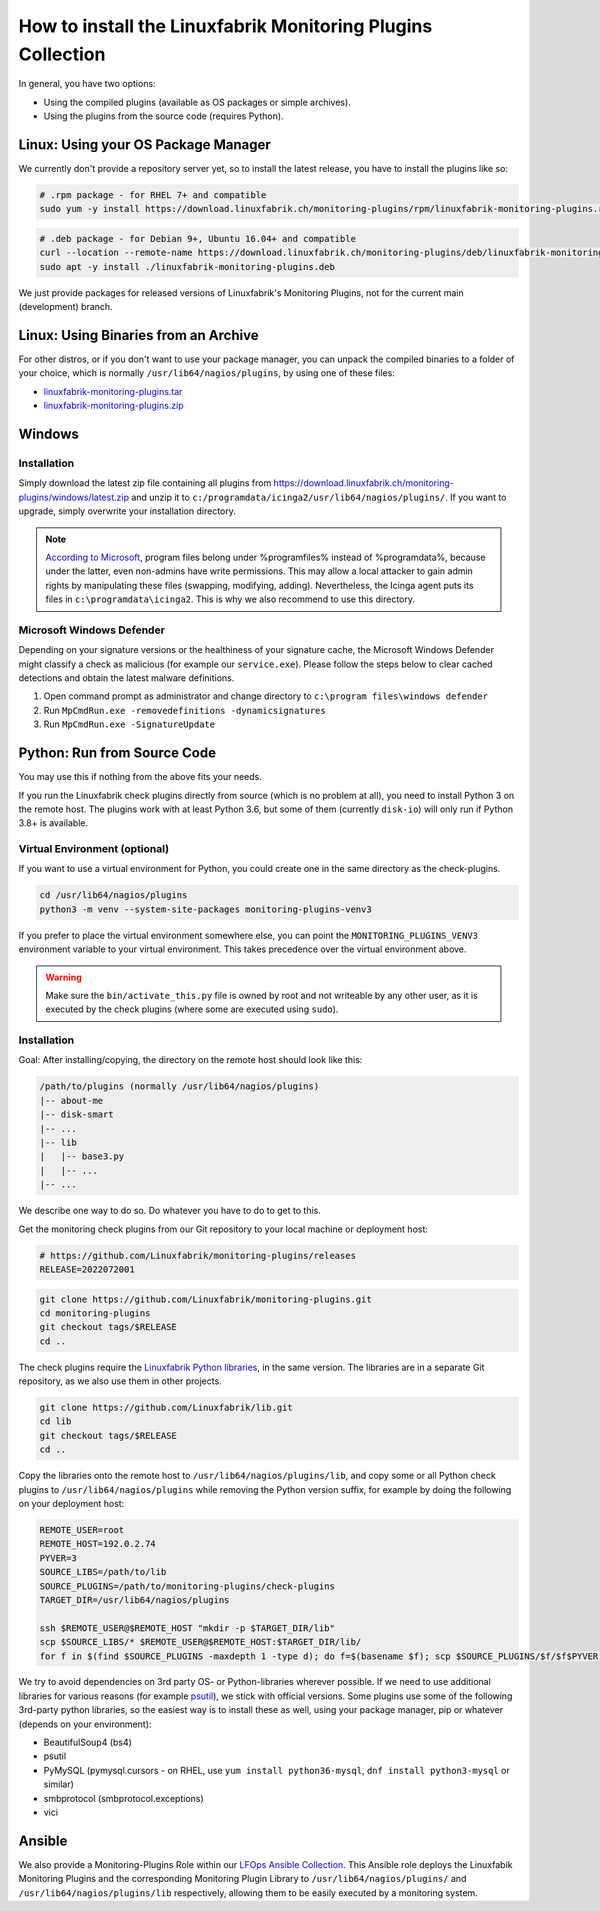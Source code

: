 How to install the Linuxfabrik Monitoring Plugins Collection
============================================================

In general, you have two options:

* Using the compiled plugins (available as OS packages or simple archives).
* Using the plugins from the source code (requires Python).


Linux: Using your OS Package Manager
------------------------------------

We currently don't provide a repository server yet, so to install the latest release, you have to install the plugins like so:

.. code-block:: bash

    # .rpm package - for RHEL 7+ and compatible
    sudo yum -y install https://download.linuxfabrik.ch/monitoring-plugins/rpm/linuxfabrik-monitoring-plugins.rpm

.. code-block:: bash

    # .deb package - for Debian 9+, Ubuntu 16.04+ and compatible
    curl --location --remote-name https://download.linuxfabrik.ch/monitoring-plugins/deb/linuxfabrik-monitoring-plugins.deb
    sudo apt -y install ./linuxfabrik-monitoring-plugins.deb

We just provide packages for released versions of Linuxfabrik's Monitoring Plugins, not for the current main (development) branch.


Linux: Using Binaries from an Archive
-------------------------------------

For other distros, or if you don't want to use your package manager, you can unpack the compiled binaries to a folder of your choice, which is normally ``/usr/lib64/nagios/plugins``, by using one of these files:

* `linuxfabrik-monitoring-plugins.tar <https://download.linuxfabrik.ch/monitoring-plugins/tar/linuxfabrik-monitoring-plugins.tar>`_
* `linuxfabrik-monitoring-plugins.zip <https://download.linuxfabrik.ch/monitoring-plugins/zip/linuxfabrik-monitoring-plugins.zip>`_


Windows
-------

Installation
~~~~~~~~~~~~

Simply download the latest zip file containing all plugins from https://download.linuxfabrik.ch/monitoring-plugins/windows/latest.zip and unzip it to ``c:/programdata/icinga2/usr/lib64/nagios/plugins/``. If you want to upgrade, simply overwrite your installation directory.

.. note::

    `According to Microsoft <https://docs.microsoft.com/en-us/windows/win32/win_cert/certification-requirements-for-windows-desktop-apps#10-apps-must-install-to-the-correct-folders-by-default>`_, program files belong under %programfiles% instead of %programdata%, because under the latter, even non-admins have write permissions. This may allow a local attacker to gain admin rights by manipulating these files (swapping, modifying, adding). Nevertheless, the Icinga agent puts its files in ``c:\programdata\icinga2``. This is why we also recommend to use this directory.


Microsoft Windows Defender
~~~~~~~~~~~~~~~~~~~~~~~~~~

Depending on your signature versions or the healthiness of your signature cache, the Microsoft Windows Defender might classify a check as malicious (for example our ``service.exe``). Please follow the steps below to clear cached detections and obtain the latest malware definitions.

1. Open command prompt as administrator and change directory to ``c:\program files\windows defender``
2. Run ``MpCmdRun.exe -removedefinitions -dynamicsignatures``
3. Run ``MpCmdRun.exe -SignatureUpdate``


Python: Run from Source Code
----------------------------

You may use this if nothing from the above fits your needs.

If you run the Linuxfabrik check plugins directly from source (which is no problem at all), you need to install Python 3 on the remote host. The plugins work with at least Python 3.6, but some of them (currently ``disk-io``) will only run if Python 3.8+ is available.


Virtual Environment (optional)
~~~~~~~~~~~~~~~~~~~~~~~~~~~~~~

If you want to use a virtual environment for Python, you could create one in the same directory as the check-plugins.

.. code-block:: bash

    cd /usr/lib64/nagios/plugins
    python3 -m venv --system-site-packages monitoring-plugins-venv3

If you prefer to place the virtual environment somewhere else, you can point the ``MONITORING_PLUGINS_VENV3`` environment variable to your virtual environment. This takes precedence over the virtual environment above.

.. warning::

    Make sure the ``bin/activate_this.py`` file is owned by root and not writeable by any other user, as it is executed by the check plugins (where some are executed using ``sudo``).


Installation
~~~~~~~~~~~~

Goal: After installing/copying, the directory on the remote host should look like this:

.. code-block:: text

    /path/to/plugins (normally /usr/lib64/nagios/plugins)
    |-- about-me
    |-- disk-smart
    |-- ...
    |-- lib
    |   |-- base3.py
    |   |-- ...
    |-- ...

We describe one way to do so. Do whatever you have to do to get to this.

Get the monitoring check plugins from our Git repository to your local machine or deployment host:

.. code-block:: bash

    # https://github.com/Linuxfabrik/monitoring-plugins/releases
    RELEASE=2022072001

.. code-block:: bash

    git clone https://github.com/Linuxfabrik/monitoring-plugins.git
    cd monitoring-plugins
    git checkout tags/$RELEASE
    cd ..

The check plugins require the `Linuxfabrik Python libraries <https://github.com/linuxfabrik/lib>`_, in the same version. The libraries are in a separate Git repository, as we also use them in other projects.

.. code-block:: bash

    git clone https://github.com/Linuxfabrik/lib.git
    cd lib
    git checkout tags/$RELEASE
    cd ..

Copy the libraries onto the remote host to ``/usr/lib64/nagios/plugins/lib``, and copy some or all Python check plugins to ``/usr/lib64/nagios/plugins`` while removing the Python version suffix, for example by doing the following on your deployment host:

.. code-block:: bash

    REMOTE_USER=root
    REMOTE_HOST=192.0.2.74
    PYVER=3
    SOURCE_LIBS=/path/to/lib
    SOURCE_PLUGINS=/path/to/monitoring-plugins/check-plugins
    TARGET_DIR=/usr/lib64/nagios/plugins

    ssh $REMOTE_USER@$REMOTE_HOST "mkdir -p $TARGET_DIR/lib"
    scp $SOURCE_LIBS/* $REMOTE_USER@$REMOTE_HOST:$TARGET_DIR/lib/
    for f in $(find $SOURCE_PLUGINS -maxdepth 1 -type d); do f=$(basename $f); scp $SOURCE_PLUGINS/$f/$f$PYVER $REMOTE_USER@$REMOTE_HOST:$TARGET_DIR/$f; done

We try to avoid dependencies on 3rd party OS- or Python-libraries wherever possible. If we need to use additional libraries for various reasons (for example `psutil <https://psutil.readthedocs.io/en/latest/>`_), we stick with official versions. Some plugins use some of the following 3rd-party python libraries, so the easiest way is to install these as well, using your package manager, pip or whatever (depends on your environment):

* BeautifulSoup4 (bs4)
* psutil
* PyMySQL (pymysql.cursors - on RHEL, use ``yum install python36-mysql``, ``dnf install python3-mysql`` or similar)
* smbprotocol (smbprotocol.exceptions)
* vici


Ansible
-------

We also provide a Monitoring-Plugins Role within our `LFOps Ansible Collection <https://galaxy.ansible.com/linuxfabrik/lfops>`_. This Ansible role deploys the Linuxfabik Monitoring Plugins and the corresponding Monitoring Plugin Library to ``/usr/lib64/nagios/plugins/`` and ``/usr/lib64/nagios/plugins/lib`` respectively, allowing them to be easily executed by a monitoring system.

